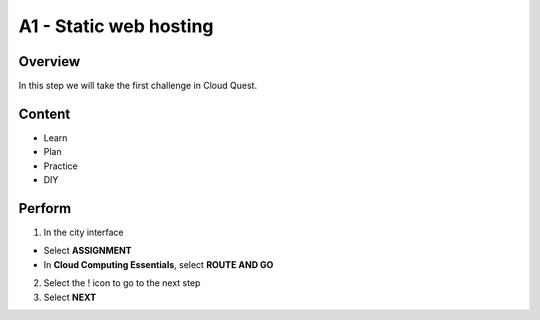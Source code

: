 A1 - Static web hosting
==========================

Overview
----------
In this step we will take the first challenge in Cloud Quest.

Content
-------

- Learn
- Plan
- Practice
- DIY

Perform
---------

1. In the city interface

- Select **ASSIGNMENT**
- In **Cloud Computing Essentials**, select **ROUTE AND GO**

2. Select the ! icon to go to the next step

3. Select **NEXT**
